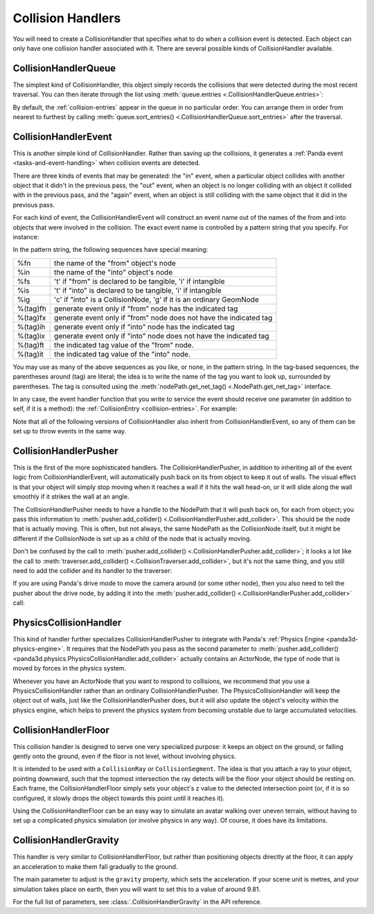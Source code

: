 .. _collision-handlers:

Collision Handlers
==================

You will need to create a CollisionHandler that specifies what to do when a
collision event is detected. Each object can only have one collision handler
associated with it. There are several possible kinds of CollisionHandler
available.

CollisionHandlerQueue
---------------------

The simplest kind of CollisionHandler, this object simply records the collisions
that were detected during the most recent traversal. You can then iterate
through the list using :meth:`queue.entries <.CollisionHandlerQueue.entries>`:

.. only:: python

   .. code-block:: python

      queue = CollisionHandlerQueue()
      traverser.addCollider(fromObject, queue)
      traverser.traverse(render)

      for entry in queue.entries:
          print(entry)

.. only:: cpp

   .. code-block:: cpp

      PT(CollisionHandlerQueue) queue = new CollisionHandlerQueue;
      CollisionTraverser traverser;
      traverser.add_collider(fromObject, queue);
      traverser.traverse(get_render());

      for (int i = 0; i < queue->get_num_entries(); ++i) {
        CollisionEntry *entry = queue->get_entry(i);
        std::cout << *entry << endl;
      }

By default, the :ref:`collision-entries` appear in the queue in no particular
order. You can arrange them in order from nearest to furthest by calling
:meth:`queue.sort_entries() <.CollisionHandlerQueue.sort_entries>` after the
traversal.

CollisionHandlerEvent
---------------------

This is another simple kind of CollisionHandler. Rather than saving up the
collisions, it generates a :ref:`Panda event <tasks-and-event-handling>` when
collision events are detected.

There are three kinds of events that may be generated: the "in" event, when a
particular object collides with another object that it didn't in the previous
pass, the "out" event, when an object is no longer colliding with an object it
collided with in the previous pass, and the "again" event, when an object is
still colliding with the same object that it did in the previous pass.

For each kind of event, the CollisionHandlerEvent will construct an event name
out of the names of the from and into objects that were involved in the
collision. The exact event name is controlled by a pattern string that you
specify. For instance:

.. only:: python

   .. code-block:: python

      handler.addInPattern('%fn-into-%in')
      handler.addAgainPattern('%fn-again-%in')
      handler.addOutPattern('%fn-out-%in')

.. only:: cpp

   .. code-block:: cpp

      handler->add_in_pattern("%fn-into-%in");
      handler->add_again_pattern("%fn-into-%in");
      handler->add_out_pattern("%fn-into-%in");

In the pattern string, the following sequences have special meaning:

======== ===================================================================
%fn      the name of the "from" object's node
%in      the name of the "into" object's node
%fs      't' if "from" is declared to be tangible, 'i' if intangible
%is      't' if "into" is declared to be tangible, 'i' if intangible
%ig      'c' if "into" is a CollisionNode, 'g' if it is an ordinary GeomNode
%(tag)fh generate event only if "from" node has the indicated tag
%(tag)fx generate event only if "from" node does not have the indicated tag
%(tag)ih generate event only if "into" node has the indicated tag
%(tag)ix generate event only if "into" node does not have the indicated tag
%(tag)ft the indicated tag value of the "from" node.
%(tag)it the indicated tag value of the "into" node.
======== ===================================================================

You may use as many of the above sequences as you like, or none, in the pattern
string. In the tag-based sequences, the parentheses around (tag) are literal;
the idea is to write the name of the tag you want to look up, surrounded by
parentheses. The tag is consulted using the
:meth:`nodePath.get_net_tag() <.NodePath.get_net_tag>` interface.

In any case, the event handler function that you write to service the event
should receive one parameter (in addition to self, if it is a method): the
:ref:`CollisionEntry <collision-entries>`. For example:

.. only:: python

   .. code-block:: python

      class MyObject(DirectObject.DirectObject):
          def __init__(self):
              self.accept('car-into-rail', handleRailCollision)

          def handleRailCollision(self, entry):
              print(entry)

Note that all of the following versions of CollisionHandler also inherit from
CollisionHandlerEvent, so any of them can be set up to throw events in the same
way.

CollisionHandlerPusher
----------------------

This is the first of the more sophisticated handlers. The
CollisionHandlerPusher, in addition to inheriting all of the event logic from
CollisionHandlerEvent, will automatically push back on its from object to keep
it out of walls. The visual effect is that your object will simply stop moving
when it reaches a wall if it hits the wall head-on, or it will slide along the
wall smoothly if it strikes the wall at an angle.

The CollisionHandlerPusher needs to have a handle to the NodePath that it will
push back on, for each from object; you pass this information to
:meth:`pusher.add_collider() <.CollisionHandlerPusher.add_collider>`.
This should be the node that is actually moving. This is often, but not always,
the same NodePath as the CollisionNode itself, but it might be different if the
CollisionNode is set up as a child of the node that is actually moving.

.. only:: python

   .. code-block:: python

      smiley = loader.loadModel('smiley.egg')
      fromObject = smiley.attachNewNode(CollisionNode('colNode'))
      fromObject.node().addSolid(CollisionSphere(0, 0, 0, 1))

      pusher = CollisionHandlerPusher()
      pusher.addCollider(fromObject, smiley)

.. only:: cpp

   .. code-block:: cpp

      smiley = window->load_model(framework.get_models(), "smiley.egg");
      fromObject = smiley.attach_new_node(new CollisionNode("colNode"));
      fromObject->add_solid(new CollisionSphere(0, 0, 0, 1));

      PT(CollisionHandlerPusher) pusher = new CollisionHandlerPusher;
      pusher->add_collider(fromObject, smiley);

Don't be confused by the call to
:meth:`pusher.add_collider() <.CollisionHandlerPusher.add_collider>`; it looks a
lot like the call to
:meth:`traverser.add_collider() <.CollisionTraverser.add_collider>`, but it's
not the same thing, and you still need to add the collider and its handler to
the traverser:

.. only:: python

   .. code-block:: python

      traverser.addCollider(fromObject, pusher)
      smiley.setPos(x, y, 0)

.. only:: cpp

   .. code-block:: cpp

      traverser.add_collider(fromObject, pusher);
      smiley.set_pos(x, y, 0);

If you are using Panda's drive mode to move the camera around (or some other
node), then you also need to tell the pusher about the drive node, by adding
it into the :meth:`pusher.add_collider() <.CollisionHandlerPusher.add_collider>`
call:

.. only:: python

   .. code-block:: python

      fromObject = base.camera.attachNewNode(CollisionNode('colNode'))
      fromObject.node().addSolid(CollisionSphere(0, 0, 0, 1))

      pusher = CollisionHandlerPusher()
      pusher.addCollider(fromObject, base.camera, base.drive.node())

.. only:: cpp

   .. code-block:: cpp

      fromObject = cam.attach_new_node(new CollisionNode("colNode"))
      fromObject.node()->add_solid(new CollisionSphere(0, 0, 0, 1));

      PT(CollisionHandlerPusher) pusher = new CollisionHandlerPusher;
      pusher.add_collider(fromObject, cam);

PhysicsCollisionHandler
-----------------------

This kind of handler further specializes CollisionHandlerPusher to integrate
with Panda's :ref:`Physics Engine <panda3d-physics-engine>`. It requires that
the NodePath you pass as the second parameter to
:meth:`pusher.add_collider() <panda3d.physics.PhysicsCollisionHandler.add_collider>`
actually contains an ActorNode, the type of node that is moved by forces in the
physics system.

.. only:: python

   .. code-block:: python

      anp = render.attachNewNode(ActorNode('actor'))
      fromObject = anp.attachNewNode(CollisionNode('colNode'))
      fromObject.node().addSolid(CollisionSphere(0, 0, 0, 1))

      pusher = PhysicsCollisionHandler()
      pusher.addCollider(fromObject, anp)

.. only:: cpp

   .. code-block:: cpp

      anp = window->get_render().attach_new_node(new ActorNode("actor"));
      fromObject = anp.attach_new_node(new CollisionNode("colNode"));
      fromObject.node()->add_solid(new CollisionSphere(0, 0, 0, 1))

      PT(PhysicsCollisionHandler) pusher = new PhysicsCollisionHandler;
      pusher->add_collider(fromObject, anp);

Whenever you have an ActorNode that you want to respond to collisions, we
recommend that you use a PhysicsCollisionHandler rather than an ordinary
CollisionHandlerPusher. The PhysicsCollisionHandler will keep the object out of
walls, just like the CollisionHandlerPusher does, but it will also update the
object's velocity within the physics engine, which helps to prevent the physics
system from becoming unstable due to large accumulated velocities.

CollisionHandlerFloor
---------------------

This collision handler is designed to serve one very specialized purpose: it
keeps an object on the ground, or falling gently onto the ground, even if the
floor is not level, without involving physics.

It is intended to be used with a ``CollisionRay`` or ``CollisionSegment``. The
idea is that you attach a ray to your object, pointing downward, such that the
topmost intersection the ray detects will be the floor your object should be
resting on. Each frame, the CollisionHandlerFloor simply sets your object's z
value to the detected intersection point (or, if it is so configured, it slowly
drops the object towards this point until it reaches it).

Using the CollisionHandlerFloor can be an easy way to simulate an avatar walking
over uneven terrain, without having to set up a complicated physics simulation
(or involve physics in any way). Of course, it does have its limitations.

.. only:: python

   .. code-block:: python

      smiley = loader.loadModel('smiley.egg')
      fromObject = smiley.attachNewNode(CollisionNode('colNode'))
      fromObject.node().addSolid(CollisionRay(0, 0, 0, 0, 0, -1))

      lifter = CollisionHandlerFloor()
      lifter.addCollider(fromObject, smiley)

.. only:: cpp

   .. code-block:: cpp

      smiley = window->load_model(framework.get_models(), "smiley.egg");
      fromObject = smiley.attach_new_node(new CollisionNode("colNode"));
      fromObject.node()->add_solid(new CollisionRay(0, 0, 0, 0, 0, -1));

      PT(CollisionHandlerFloor) lifter = new CollisionHandlerFloor;
      lifter->add_collider(fromObject, smiley);

CollisionHandlerGravity
-----------------------

This handler is very similar to CollisionHandlerFloor, but rather than
positioning objects directly at the floor, it can apply an acceleration to make
them fall gradually to the ground.

The main parameter to adjust is the ``gravity`` property, which sets the
acceleration.  If your scene unit is metres, and your simulation takes place on
earth, then you will want to set this to a value of around 9.81.

For the full list of parameters, see :class:`.CollisionHandlerGravity` in the
API reference.
